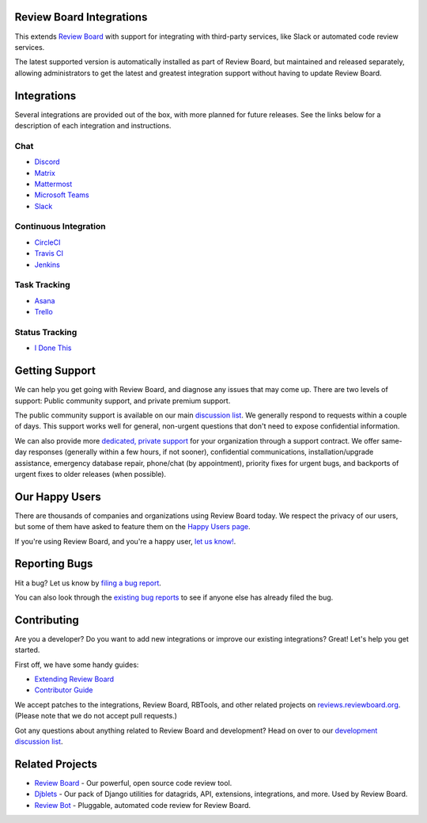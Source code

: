 Review Board Integrations
=========================

This extends `Review Board`_ with support for integrating with third-party
services, like Slack or automated code review services.

The latest supported version is automatically installed as part of Review
Board, but maintained and released separately, allowing administrators to
get the latest and greatest integration support without having to update
Review Board.

.. _Review Board: https://www.reviewboard.org/


Integrations
============

Several integrations are provided out of the box, with more planned for future
releases. See the links below for a description of each integration and
instructions.


Chat
----

* `Discord <https://www.reviewboard.org/integrations/discord/>`_
* `Matrix <https://www.reviewboard.org/integrations/matrix/>`_
* `Mattermost <https://www.reviewboard.org/integrations/mattermost/>`_
* `Microsoft Teams <https://www.reviewboard.org/integrations/msteams/>`_
* `Slack <https://www.reviewboard.org/integrations/slack/>`_


Continuous Integration
----------------------

* `CircleCI <https://www.reviewboard.org/integrations/circleci/>`_
* `Travis CI <https://www.reviewboard.org/integrations/travis-ci/>`_
* `Jenkins <https://www.reviewboard.org/integrations/jenkins/>`_


Task Tracking
-------------

* `Asana <https://www.reviewboard.org/integrations/asana/>`_
* `Trello <https://www.reviewboard.org/integrations/trello/>`_


Status Tracking
---------------

* `I Done This <https://www.reviewboard.org/integrations/idonethis/>`_


Getting Support
===============

We can help you get going with Review Board, and diagnose any issues that may
come up. There are two levels of support: Public community support, and
private premium support.

The public community support is available on our main `discussion list`_. We
generally respond to requests within a couple of days. This support works well
for general, non-urgent questions that don't need to expose confidential
information.

We can also provide more
`dedicated, private support <https://www.beanbaginc.com/support/contracts/>`_
for your organization through a support contract. We offer same-day responses
(generally within a few hours, if not sooner), confidential communications,
installation/upgrade assistance, emergency database repair, phone/chat (by
appointment), priority fixes for urgent bugs, and backports of urgent fixes to
older releases (when possible).

.. _`discussion list`: https://groups.google.com/group/reviewboard/


Our Happy Users
===============

There are thousands of companies and organizations using Review Board today.
We respect the privacy of our users, but some of them have asked to feature them
on the `Happy Users page`_.

If you're using Review Board, and you're a happy user,
`let us know! <https://groups.google.com/group/reviewboard/>`_.


.. _`Happy Users page`: https://www.reviewboard.org/users/


Reporting Bugs
==============

Hit a bug? Let us know by
`filing a bug report <https://www.reviewboard.org/bugs/new/>`_.

You can also look through the
`existing bug reports <https://www.reviewboard.org/bugs/>`_ to see if anyone
else has already filed the bug.


Contributing
============

Are you a developer? Do you want to add new integrations or improve our
existing integrations? Great! Let's help you get started.

First off, we have some handy guides:

* `Extending Review Board`_
* `Contributor Guide`_

We accept patches to the integrations, Review Board, RBTools, and other
related projects on `reviews.reviewboard.org
<https://reviews.reviewboard.org/>`_. (Please note that we do not accept pull
requests.)

Got any questions about anything related to Review Board and development? Head
on over to our `development discussion list`_.

.. _`Extending Review Board`:
   https://www.reviewboard.org/docs/manual/latest/webapi
.. _`Contributor Guide`: https://www.reviewboard.org/docs/codebase/dev/
.. _`development discussion list`:
   https://groups.google.com/group/reviewboard-dev/


Related Projects
================

* `Review Board`_ -
  Our powerful, open source code review tool.
* Djblets_ -
  Our pack of Django utilities for datagrids, API, extensions, integrations,
  and more. Used by Review Board.
* `Review Bot`_ -
  Pluggable, automated code review for Review Board.

.. _Djblets: https://github.com/djblets/djblets/
.. _Review Bot: https://github.com/reviewboard/ReviewBot/
